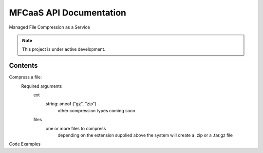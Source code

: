 MFCaaS API Documentation
========================

Managed File Compression as a Service

.. note::

   This project is under active development.

Contents
--------

Compress a file:
   Required arguments
      ext
         string: oneof ("gz", "zip")
            other compression types coming soon
      files
         one or more files to compress
            depending on the extension supplied above the system will create a .zip or a .tar.gz file


Code Examples

.. code-block::
   :caption CURL
   curl --location 'http://my-server/compress' \
   --form 'files=@"/C:/data/large-file.txt"' \
   --form 'ext="zip"'



.. code-block::
   :caption C# RestSharp
   var client = new RestClient();
   var request = new RestRequest("http://my-server/compress", Method.Post);
   request.AlwaysMultipartFormData = true;
   request.AddFile("files", "/C:/data/large-file.txt");
   request.AddParameter("ext", "zip");
   RestResponse response = await client.ExecuteAsync(request);
   Console.WriteLine(response.Content);



.. code-block::
   :caption Response
   {
       "body": {
           "ext": "zip",
           "files": [
               "licensee_profile.txt"
           ],
           "status": "QUEUED",
           "status_url": "http://10.0.0.109/getstatus?taskid=5a1696e5-d01e-4bc6-85b8-23af3f5febda",
           "taskid": "5a1696e5-d01e-4bc6-85b8-23af3f5febda"
       },
       "headers": {
           "content-type": "application/json"
       },
       "status_code": 200
   }
